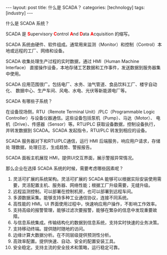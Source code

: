 #+BEGIN_EXPORT html
---
layout: post
title: 什么是 SCADA？
categories: [technology]
tags: [industry]
---
#+END_EXPORT

什么是 SCADA 系统？

SCADA 是 @@html:<b><font color="red">@@S@@html:</font></b>@@upervisory
@@html:<b><font color="red">@@C@@html:</font></b>@@ontrol
@@html:<b><font color="red">@@A@@html:</font></b>@@nd @@html:<b><font
color="red">@@D@@html:</font></b>@@ata @@html:<b><font
color="red">@@A@@html:</font></b>@@cquisition 的缩写。

SCADA 系统由硬件、软件组成。通常用来监测（Monitor）和控制（Control）本
地或远程的工厂、网络和设备。

SCADA 收集处理生产过程的实时数据，通过 HMI（Human Machine Interface）
直接操作设备，本地存储工艺数据和工作事件，发送数据到服务器集中使用。

SCADA 应用范围很广。包括电厂、水务、油气管道、食品饮料工厂、楼宇自动化、
数据中心、生产车间、风电、水电、光伏等新能源电厂等。


SCADA 有哪些子系统？

在设备现场侧，RTU（Remote Terminal Unit）/PLC（Programmable Logic
Controller）与设备仪器通信。这些设备包括泵机（Pump）、马达（Motor）、
电机（Drive）、传感器（Sensor）等。RTU/PLC 获取设备数据，控制设备执行，
并转发数据到 SCADA。SCADA 发起指令，RTU/PLC 转发到相应的设备。

SCADA 服务器对下和RTU/PLC通信，运行 HMI 后端服务，响应用户请求，存储处
理数据，处理日志，生成趋势、警报报告。

SCADA 面板主机展现 HMI，提供UI交互界面，展示警报异常情况。


那么企业在选择 SCADA 系统的时候，需要考虑哪些因素呢？

1. 灵活可扩展的系统架构。灵活可扩展的 SCADA 能够可以根据实际安装使用需
   要，灵活配置主机、服务器、网络性能；根据工厂升级需要，无缝升级。
2. 远程监测控制。可以部署在控制机房，也可以部署到远程车间。
3. 多源数据采集。能够支持多种工业通信协议，连接不同系统。
4. 高性能的 HMI。UI 界面使用过程中，快速响应用户操作，不影响工作效率。
5. 支持高级的报警管理，能够过滤次要报警，能够在繁杂的信息中发现重要故障。
6. 与信息系统集成。传输结构化的数据到信息系统，支持实时快速的业务决策。
7. 支持移动终端。提供随时随地的访问。
8. 边缘计算大数据分析。在不同层级提供预测性分析。
9. 高效率配置。提供快速、自动、安全的配置安装工具。
10. 安全稳定。支持主流的安全技术和策略，运行稳定可靠。
